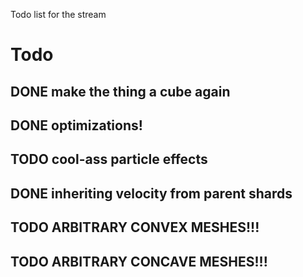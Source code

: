 Todo list for the stream

* Todo
** DONE make the thing a cube again
** DONE optimizations!
** TODO cool-ass particle effects
** DONE inheriting velocity from parent shards
** TODO ARBITRARY CONVEX MESHES!!!
** TODO ARBITRARY CONCAVE MESHES!!!
